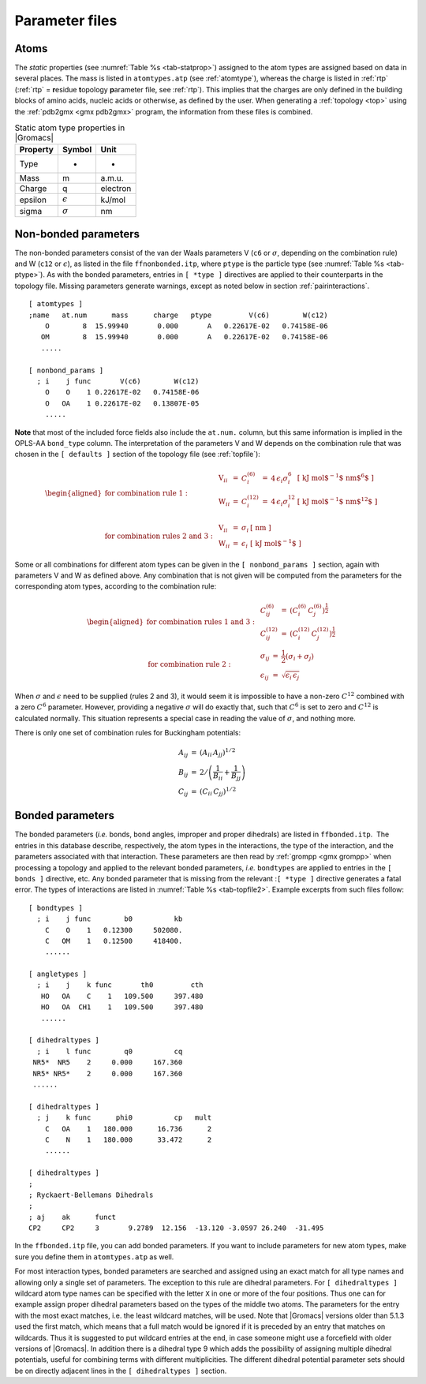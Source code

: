 Parameter files
---------------

Atoms
~~~~~

The *static* properties (see  :numref:`Table %s <tab-statprop>`) assigned to the atom
types are assigned based on data in several places. The mass is listed
in ``atomtypes.atp`` (see :ref:`atomtype`), whereas the charge is listed
in :ref:`rtp` (:ref:`rtp` = **r**\ esidue **t**\ opology **p**\ arameter file,
see :ref:`rtp`). This implies that the charges are only defined in the
building blocks of amino acids, nucleic acids or otherwise, as defined
by the user. When generating a :ref:`topology <top>` using the :ref:`pdb2gmx <gmx pdb2gmx>`
program, the information from these files is combined.

.. _tab-statprop:

.. table:: Static atom type properties in |Gromacs|

           +----------+------------------+----------+
           | Property | Symbol           | Unit     |
           +==========+==================+==========+
           | Type     | -                | -        |
           +----------+------------------+----------+
           | Mass     | m                | a.m.u.   |
           +----------+------------------+----------+
           | Charge   | q                | electron |
           +----------+------------------+----------+
           | epsilon  | :math:`\epsilon` | kJ/mol   |
           +----------+------------------+----------+
           | sigma    | :math:`\sigma`   | nm       |
           +----------+------------------+----------+


.. _nbpar:

Non-bonded parameters
~~~~~~~~~~~~~~~~~~~~~

The non-bonded parameters consist of the van der Waals parameters V (``c6``
or :math:`\sigma`, depending on the combination rule) and W (``c12`` or
:math:`\epsilon`), as listed in the file ``ffnonbonded.itp``, where ``ptype`` is
the particle type (see :numref:`Table %s <tab-ptype>`). As with the bonded
parameters, entries in ``[ *type ]`` directives are applied to their counterparts in
the topology file. Missing parameters generate warnings, except as noted
below in section :ref:`pairinteractions`.

::

    [ atomtypes ]
    ;name   at.num      mass      charge   ptype         V(c6)        W(c12)
        O        8  15.99940       0.000       A   0.22617E-02   0.74158E-06
       OM        8  15.99940       0.000       A   0.22617E-02   0.74158E-06
       .....

    [ nonbond_params ]
      ; i    j func       V(c6)        W(c12)
        O    O    1 0.22617E-02   0.74158E-06
        O   OA    1 0.22617E-02   0.13807E-05
        .....

**Note** that most of the included force fields also include the ``at.num.``
column, but this same information is implied in the OPLS-AA ``bond_type``
column. The interpretation of the parameters V and W depends on the
combination rule that was chosen in the ``[ defaults ]`` section of the topology file
(see :ref:`topfile`):

.. math::

   \begin{aligned}
   \mbox{for combination rule 1}: & &
   \begin{array}{llllll}
     \mbox{V}_{ii} & = & C^{(6)}_{i}  & = & 4\,\epsilon_i\sigma_i^{6} &
     \mbox{[ kJ mol$^{-1}$ nm$^{6}$ ]}\\
     \mbox{W}_{ii} & = & C^{(12)}_{i} & = & 4\,\epsilon_i\sigma_i^{12} &
     \mbox{[ kJ mol$^{-1}$ nm$^{12}$ ]}\\
   \end{array}
   \\
   \mbox{for combination rules 2 and 3}: & &
   \begin{array}{llll}
     \mbox{V}_{ii} & = & \sigma_i   & \mbox{[ nm ]} \\
     \mbox{W}_{ii} & = & \epsilon_i & \mbox{[ kJ mol$^{-1}$ ]}
   \end{array}\end{aligned}

Some or all combinations for different atom types can be given in the
``[ nonbond_params ]`` section, again with parameters V and
W as defined above. Any combination that is not given will be computed
from the parameters for the corresponding atom types, according to the
combination rule:

.. math::

   \begin{aligned}
   \mbox{for combination rules 1 and 3}: & &
   \begin{array}{lll}
     C^{(6)}_{ij}  & = & \left(C^{(6)}_i\,C^{(6)}_j\right)^{\frac{1}{2}} \\
     C^{(12)}_{ij} & = & \left(C^{(12)}_i\,C^{(12)}_j\right)^{\frac{1}{2}}
   \end{array}
   \\
   \mbox{for combination rule 2}: & &
   \begin{array}{lll}
     \sigma_{ij}   & = & \frac{1}{2}(\sigma_i+\sigma_j) \\
     \epsilon_{ij} & = & \sqrt{\epsilon_i\,\epsilon_j}
   \end{array}\end{aligned}

When :math:`\sigma` and :math:`\epsilon` need to be supplied (rules 2
and 3), it would seem it is impossible to have a non-zero :math:`C^{12}`
combined with a zero :math:`C^6` parameter. However, providing a
negative :math:`\sigma` will do exactly that, such that :math:`C^6` is
set to zero and :math:`C^{12}` is calculated normally. This situation
represents a special case in reading the value of :math:`\sigma`, and
nothing more.

There is only one set of combination rules for Buckingham potentials:

.. math::

   \begin{array}{rcl}
   A_{ij}   &=& \left(A_{ii} \, A_{jj}\right)^{1/2}    \\
   B_{ij}   &=& 2 / \left(\frac{1}{B_{ii}} + \frac{1}{B_{jj}}\right)        \\
   C_{ij}   &=& \left(C_{ii} \, C_{jj}\right)^{1/2}
   \end{array}

Bonded parameters
~~~~~~~~~~~~~~~~~

The bonded
parameters
(*i.e.* bonds, bond angles, improper and proper dihedrals) are listed in
``ffbonded.itp``.  The entries in this database describe,
respectively, the atom types in the interactions, the type of the
interaction, and the parameters associated with that interaction. These
parameters are then read by
:ref:`grompp <gmx grompp>` when processing a
topology and applied to the relevant bonded parameters, *i.e.*
``bondtypes`` are applied to entries in the
``[ bonds ]`` directive, etc. Any bonded parameter that is
missing from the relevant :``[ *type ]`` directive generates
a fatal error. The types of interactions are listed in
:numref:`Table %s <tab-topfile2>`. Example excerpts from such files
follow:

::

    [ bondtypes ]
      ; i    j func        b0          kb
        C    O    1   0.12300     502080.
        C   OM    1   0.12500     418400.
        ......

    [ angletypes ]
      ; i    j    k func       th0         cth
       HO   OA    C    1   109.500     397.480
       HO   OA  CH1    1   109.500     397.480
       ......

    [ dihedraltypes ]
      ; i    l func        q0          cq
     NR5*  NR5    2     0.000     167.360
     NR5* NR5*    2     0.000     167.360
     ......

    [ dihedraltypes ]
      ; j    k func      phi0          cp   mult
        C   OA    1   180.000      16.736      2
        C    N    1   180.000      33.472      2
        ......

    [ dihedraltypes ]
    ;
    ; Ryckaert-Bellemans Dihedrals
    ;
    ; aj    ak      funct
    CP2     CP2     3       9.2789  12.156  -13.120 -3.0597 26.240  -31.495

In the ``ffbonded.itp`` file, you can add bonded parameters.
If you want to include parameters for new atom types, make sure you
define them in ``atomtypes.atp`` as well.

For most interaction types, bonded parameters are searched and assigned
using an exact match for all type names and allowing only a single set
of parameters. The exception to this rule are
dihedral
parameters. For
``[ dihedraltypes ]`` wildcard atom type names can be
specified with the letter ``X`` in one or more of the four
positions. Thus one can for example assign proper dihedral parameters
based on the types of the middle two atoms. The parameters for the entry
with the most exact matches, i.e. the least wildcard matches, will be
used. Note that |Gromacs| versions older than 5.1.3 used the first match,
which means that a full match would be ignored if it is preceded by an
entry that matches on wildcards. Thus it is suggested to put wildcard
entries at the end, in case someone might use a forcefield with older
versions of |Gromacs|. In addition there is a dihedral type 9 which adds
the possibility of assigning multiple dihedral potentials, useful for
combining terms with different multiplicities. The different dihedral
potential parameter sets should be on directly adjacent lines in the
``[ dihedraltypes ]`` section.
